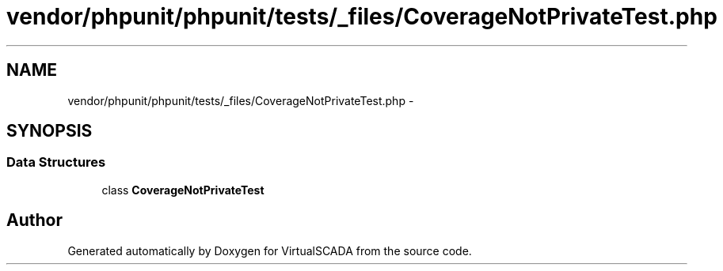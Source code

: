 .TH "vendor/phpunit/phpunit/tests/_files/CoverageNotPrivateTest.php" 3 "Tue Apr 14 2015" "Version 1.0" "VirtualSCADA" \" -*- nroff -*-
.ad l
.nh
.SH NAME
vendor/phpunit/phpunit/tests/_files/CoverageNotPrivateTest.php \- 
.SH SYNOPSIS
.br
.PP
.SS "Data Structures"

.in +1c
.ti -1c
.RI "class \fBCoverageNotPrivateTest\fP"
.br
.in -1c
.SH "Author"
.PP 
Generated automatically by Doxygen for VirtualSCADA from the source code\&.
